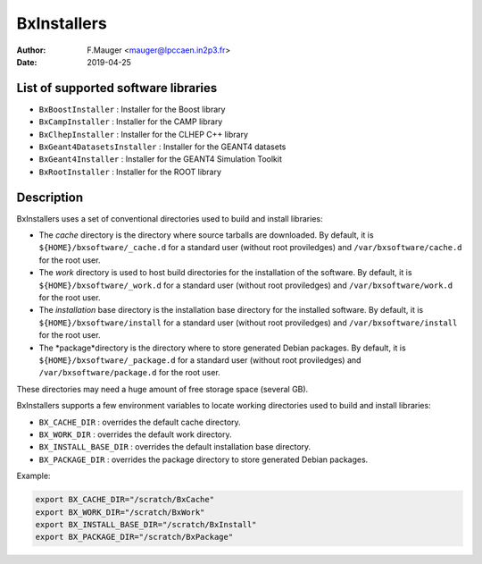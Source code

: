 ===================================
BxInstallers
===================================

:author: F.Mauger <mauger@lpccaen.in2p3.fr>
:date: 2019-04-25


.. abstract::

   Install scripts for semi-automated installation of
   some software libraries of interest.

   

List of supported software libraries
====================================

* ``BxBoostInstaller`` : Installer for the Boost library
* ``BxCampInstaller`` : Installer for the CAMP library
* ``BxClhepInstaller`` : Installer for the CLHEP C++ library
* ``BxGeant4DatasetsInstaller`` : Installer for the GEANT4 datasets
* ``BxGeant4Installer`` : Installer for the GEANT4 Simulation Toolkit
* ``BxRootInstaller`` : Installer for the ROOT library


Description
====================================

BxInstallers uses a set of conventional directories used to build and install libraries:

* The *cache* directory is the directory where source tarballs are downloaded.
  By default, it is ``${HOME}/bxsoftware/_cache.d`` for a standard user (without root proviledges)
  and ``/var/bxsoftware/cache.d`` for the root user.
* The *work* directory is used to host build directories for the installation of the software.
  By default, it is ``${HOME}/bxsoftware/_work.d`` for a standard user (without root proviledges)
  and ``/var/bxsoftware/work.d`` for the root user.
* The *installation* base directory is the installation base directory for the installed software.
  By default, it is ``${HOME}/bxsoftware/install`` for a standard user (without root proviledges)
  and ``/var/bxsoftware/install`` for the root user.
* The *package*directory is the directory where to store generated Debian packages.
  By default, it is ``${HOME}/bxsoftware/_package.d`` for a standard user (without root proviledges)
  and ``/var/bxsoftware/package.d`` for the root user.

These directories may need a huge amount of free storage space (several GB).
 
BxInstallers supports a few environment variables to locate
working directories used to build and install libraries:

* ``BX_CACHE_DIR`` : overrides the default cache directory.
* ``BX_WORK_DIR`` :  overrides the default work directory.
* ``BX_INSTALL_BASE_DIR`` :  overrides the default installation base directory.
* ``BX_PACKAGE_DIR`` : overrides the package directory to store generated Debian packages.
 
Example:

.. code:: shell
	  
   export BX_CACHE_DIR="/scratch/BxCache"
   export BX_WORK_DIR="/scratch/BxWork"
   export BX_INSTALL_BASE_DIR="/scratch/BxInstall"
   export BX_PACKAGE_DIR="/scratch/BxPackage"
..

